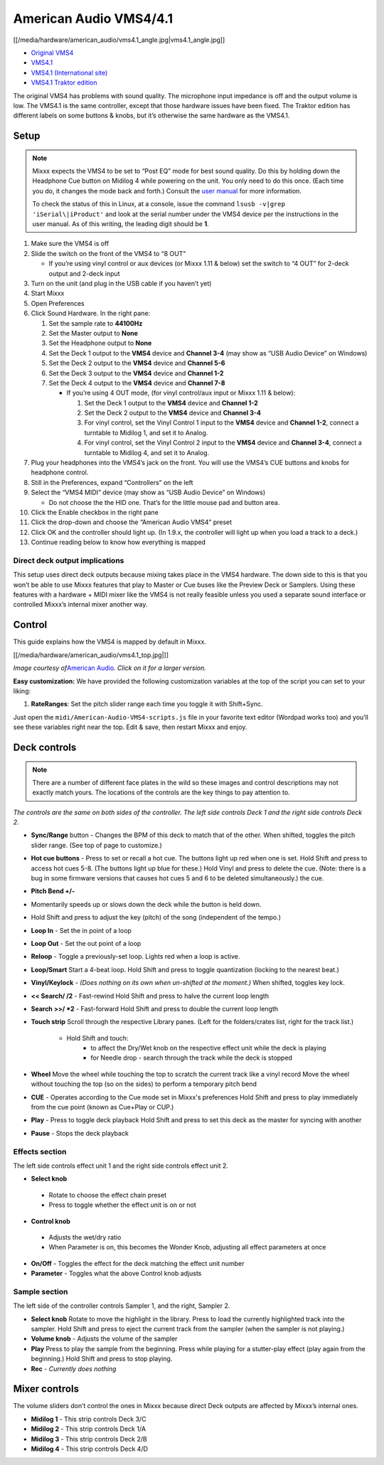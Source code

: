 American Audio VMS4/4.1
=======================

[[/media/hardware/american_audio/vms4.1_angle.jpg|vms4.1_angle.jpg]]

-  `Original VMS4 <http://www.adj.com/vms4>`__
-  `VMS4.1 <http://www.adj.com/vms4-1>`__
-  `VMS4.1 (International site) <http://vms4.adjfocus.com/vms-41-digital-work-station.html>`__
-  `VMS4.1 Traktor edition <http://www.adj.com/vms4-1-traktor>`__

The original VMS4 has problems with sound quality. The microphone input
impedance is off and the output volume is low. The VMS4.1 is the same
controller, except that those hardware issues have been fixed. The
Traktor edition has different labels on some buttons & knobs, but it’s
otherwise the same hardware as the VMS4.1.

Setup
-----

.. note::
   Mixxx expects the VMS4 to be set to “Post EQ” mode for best
   sound quality. Do this by holding down the Headphone Cue button on
   Midilog 4 while powering on the unit. You only need to do this once.
   (Each time you do, it changes the mode back and forth.) Consult the
   `user manual <http://intranet.americandj.com/ItemRelatedFiles/8347/vms4.pdf>`__
   for more information.

   To check the status of this in Linux, at a
   console, issue the command ``lsusb -v|grep 'iSerial\|iProduct'`` and
   look at the serial number under the VMS4 device per the instructions in
   the user manual. As of this writing, the leading digit should be **1**.

1.  Make sure the VMS4 is off
2.  Slide the switch on the front of the VMS4 to “8 OUT”

    -  If you’re using vinyl control or aux devices (or Mixxx 1.11 &
       below) set the switch to “4 OUT” for 2-deck output and 2-deck
       input

3.  Turn on the unit (and plug in the USB cable if you haven’t yet)
4.  Start Mixxx
5.  Open Preferences
6.  Click Sound Hardware. In the right pane:

    1. Set the sample rate to **44100Hz**
    2. Set the Master output to **None**
    3. Set the Headphone output to **None**
    4. Set the Deck 1 output to the **VMS4** device and **Channel 3-4**
       (may show as “USB Audio Device” on Windows)
    5. Set the Deck 2 output to the **VMS4** device and **Channel 5-6**
    6. Set the Deck 3 output to the **VMS4** device and **Channel 1-2**
    7. Set the Deck 4 output to the **VMS4** device and **Channel 7-8**

       -  If you’re using 4 OUT mode, (for vinyl control/aux input or
          Mixxx 1.11 & below):

          1. Set the Deck 1 output to the **VMS4** device and **Channel
             1-2**
          2. Set the Deck 2 output to the **VMS4** device and **Channel
             3-4**
          3. For vinyl control, set the Vinyl Control 1 input to the
             **VMS4** device and **Channel 1-2**, connect a turntable to
             Midilog 1, and set it to Analog.
          4. For vinyl control, set the Vinyl Control 2 input to the
             **VMS4** device and **Channel 3-4**, connect a turntable to
             Midilog 4, and set it to Analog.

7.  Plug your headphones into the VMS4’s jack on the front. You will use
    the VMS4’s CUE buttons and knobs for headphone control.
8.  Still in the Preferences, expand “Controllers” on the left
9.  Select the “VMS4 MIDI” device (may show as “USB Audio Device” on
    Windows)

    -  Do not choose the the HID one. That’s for the little mouse pad
       and button area.

10. Click the Enable checkbox in the right pane
11. Click the drop-down and choose the “American Audio VMS4” preset
12. Click OK and the controller should light up. (In 1.9.x, the
    controller will light up when you load a track to a deck.)
13. Continue reading below to know how everything is mapped

Direct deck output implications
~~~~~~~~~~~~~~~~~~~~~~~~~~~~~~~

This setup uses direct deck outputs because mixing takes place in the
VMS4 hardware. The down side to this is that you won’t be able to use
Mixxx features that play to Master or Cue buses like the Preview Deck or
Samplers. Using these features with a hardware + MIDI mixer like the
VMS4 is not really feasible unless you used a separate sound interface
or controlled Mixxx’s internal mixer another way.

Control
-------

This guide explains how the VMS4 is mapped by default in Mixxx.

[[/media/hardware/american_audio/vms4.1_top.jpg|]]

*Image courtesy of*\ `American Audio <http://www.adjaudio.com/>`__\ *.
Click on it for a larger version.*

**Easy customization:** We have provided the following customization
variables at the top of the script you can set to your liking:

1. **RateRanges**: Set the pitch slider range each time you toggle it
   with Shift+Sync.

Just open the ``midi/American-Audio-VMS4-scripts.js`` file in your
favorite text editor (Wordpad works too) and you’ll see these variables
right near the top. Edit & save, then restart Mixxx and enjoy.

Deck controls
-------------

.. note::
   There are a number of different face plates in the wild so
   these images and control descriptions may not exactly match yours. The
   locations of the controls are the key things to pay attention to.

*The controls are the same on both sides of the controller. The left
side controls Deck 1 and the right side controls Deck 2.*

-  **Sync/Range** button - Changes the BPM of this deck to match that of
   the other. When shifted, toggles the pitch slider range. (See top of
   page to customize.)
-  **Hot cue buttons** - Press to set or recall a hot cue. The buttons
   light up red when one is set.
   Hold Shift and press to access hot cues 5-8. (The buttons
   light up blue for these.) Hold Vinyl and press to delete the cue.
   (Note: there is a bug in some firmware versions that causes hot cues
   5 and 6 to be deleted simultaneously.)
   the cue.
-  **Pitch Bend +/-**
-  Momentarily speeds up or slows down the deck while the button is held
   down.
-  Hold Shift and press to adjust the key (pitch) of the song (independent of the tempo.)
-  **Loop In** - Set the in point of a loop
-  **Loop Out** - Set the out point of a loop
-  **Reloop** - Toggle a previously-set loop. Lights red when a loop is
   active.
-  **Loop/Smart** Start a 4-beat loop. Hold Shift and press to toggle
   quantization (locking to the nearest beat.)
-  **Vinyl/Keylock** - *(Does nothing on its own when un-shifted at the
   moment.)* When shifted, toggles key lock.
-  **<< Search/ /2** - Fast-rewind
   Hold Shift and press to halve the current loop length
-  **Search >>/ \*2** - Fast-forward
   Hold Shift and press to double the current loop length
-  **Touch strip**
   Scroll through the respective Library panes. (Left for the
   folders/crates list, right for the track list.)
    - Hold Shift and touch:
         - to affect the Dry/Wet knob on the respective effect unit while the deck is playing
         - for Needle drop - search through the track while the deck is stopped
-  **Wheel**
   Move the wheel while touching the top to scratch the current track like a vinyl record
   Move the wheel without touching the top (so on the sides) to perform a temporary pitch bend
-  **CUE** - Operates according to the Cue mode set in Mixxx's preferences
   Hold Shift and press to play immediately from the cue point (known as Cue+Play or CUP.)
-  **Play** - Press to toggle deck playback
   Hold Shift and press to set this deck as the master for syncing with another
-  **Pause** - Stops the deck playback

Effects section
~~~~~~~~~~~~~~~

The left side controls effect unit 1 and the right side controls effect
unit 2.

-  **Select knob**
  -  Rotate to choose the effect chain preset
  -  Press to toggle whether the effect unit is on or not
-  **Control knob**
  -  Adjusts the wet/dry ratio
  -  When Parameter is on, this becomes the Wonder Knob, adjusting all
     effect parameters at once
-  **On/Off** - Toggles the effect for the deck matching the effect unit
   number
-  **Parameter** - Toggles what the above Control knob adjusts

Sample section
~~~~~~~~~~~~~~

The left side of the controller controls Sampler 1, and the right,
Sampler 2.

-  **Select knob**
   Rotate to move the highlight in the library.
   Press to load the currently highlighted track into the sampler.
   Hold Shift and press to eject the current track from the sampler
   (when the sampler is not playing.)
-  **Volume knob** - Adjusts the volume of the sampler
-  **Play**
   Press to play the sample from the beginning. Press while playing for
   a stutter-play effect (play again from the beginning.)
   Hold Shift and press to stop playing.
-  **Rec** - *Currently does nothing*

Mixer controls
--------------

The volume sliders don’t control the ones in Mixxx because direct Deck
outputs are affected by Mixxx’s internal ones.

-  **Midilog 1** - This strip controls Deck 3/C
-  **Midilog 2** - This strip controls Deck 1/A
-  **Midilog 3** - This strip controls Deck 2/B
-  **Midilog 4** - This strip controls Deck 4/D
